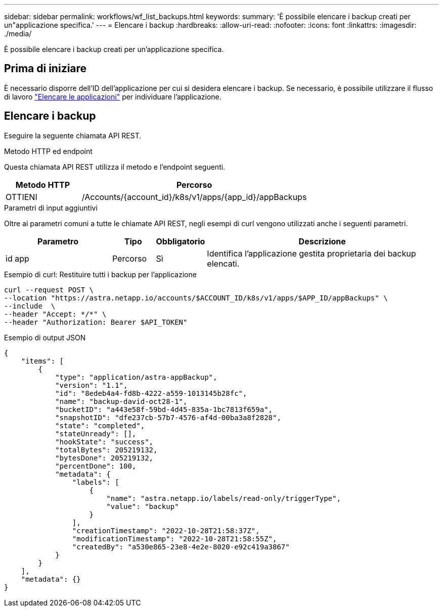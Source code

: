 ---
sidebar: sidebar 
permalink: workflows/wf_list_backups.html 
keywords:  
summary: 'È possibile elencare i backup creati per un"applicazione specifica.' 
---
= Elencare i backup
:hardbreaks:
:allow-uri-read: 
:nofooter: 
:icons: font
:linkattrs: 
:imagesdir: ./media/


[role="lead"]
È possibile elencare i backup creati per un'applicazione specifica.



== Prima di iniziare

È necessario disporre dell'ID dell'applicazione per cui si desidera elencare i backup. Se necessario, è possibile utilizzare il flusso di lavoro link:wf_list_man_apps.html["Elencare le applicazioni"] per individuare l'applicazione.



== Elencare i backup

Eseguire la seguente chiamata API REST.

.Metodo HTTP ed endpoint
Questa chiamata API REST utilizza il metodo e l'endpoint seguenti.

[cols="25,75"]
|===
| Metodo HTTP | Percorso 


| OTTIENI | /Accounts/{account_id}/k8s/v1/apps/{app_id}/appBackups 
|===
.Parametri di input aggiuntivi
Oltre ai parametri comuni a tutte le chiamate API REST, negli esempi di curl vengono utilizzati anche i seguenti parametri.

[cols="25,10,10,55"]
|===
| Parametro | Tipo | Obbligatorio | Descrizione 


| id app | Percorso | Sì | Identifica l'applicazione gestita proprietaria dei backup elencati. 
|===
.Esempio di curl: Restituire tutti i backup per l'applicazione
[source, curl]
----
curl --request POST \
--location "https://astra.netapp.io/accounts/$ACCOUNT_ID/k8s/v1/apps/$APP_ID/appBackups" \
--include  \
--header "Accept: */*" \
--header "Authorization: Bearer $API_TOKEN"
----
.Esempio di output JSON
[listing]
----
{
    "items": [
        {
            "type": "application/astra-appBackup",
            "version": "1.1",
            "id": "8edeb4a4-fd8b-4222-a559-1013145b28fc",
            "name": "backup-david-oct28-1",
            "bucketID": "a443e58f-59bd-4d45-835a-1bc7813f659a",
            "snapshotID": "dfe237cb-57b7-4576-af4d-00ba3a8f2828",
            "state": "completed",
            "stateUnready": [],
            "hookState": "success",
            "totalBytes": 205219132,
            "bytesDone": 205219132,
            "percentDone": 100,
            "metadata": {
                "labels": [
                    {
                        "name": "astra.netapp.io/labels/read-only/triggerType",
                        "value": "backup"
                    }
                ],
                "creationTimestamp": "2022-10-28T21:58:37Z",
                "modificationTimestamp": "2022-10-28T21:58:55Z",
                "createdBy": "a530e865-23e8-4e2e-8020-e92c419a3867"
            }
        }
    ],
    "metadata": {}
}
----